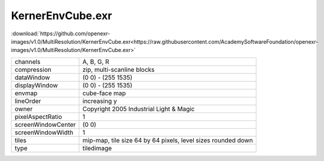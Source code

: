..
  SPDX-License-Identifier: BSD-3-Clause
  Copyright Contributors to the OpenEXR Project.

KernerEnvCube.exr
#################

:download:`https://github.com/openexr-images/v1.0/MultiResolution/KernerEnvCube.exr<https://raw.githubusercontent.com/AcademySoftwareFoundation/openexr-images/v1.0/MultiResolution/KernerEnvCube.exr>`

.. image:: https://raw.githubusercontent.com/cary-ilm/openexr-images/docs/MultiResolution/KernerEnvCube.jpg
   :target: https://raw.githubusercontent.com/cary-ilm/openexr-images/docs/MultiResolution/KernerEnvCube.exr

.. list-table::
   :align: left

   * - channels
     - A, B, G, R
   * - compression
     - zip, multi-scanline blocks
   * - dataWindow
     - (0 0) - (255 1535)
   * - displayWindow
     - (0 0) - (255 1535)
   * - envmap
     - cube-face map
   * - lineOrder
     - increasing y
   * - owner
     - Copyright 2005 Industrial Light & Magic
   * - pixelAspectRatio
     - 1
   * - screenWindowCenter
     - (0 0)
   * - screenWindowWidth
     - 1
   * - tiles
     - mip-map, tile size 64 by 64 pixels, level sizes rounded down
   * - type
     - tiledimage
